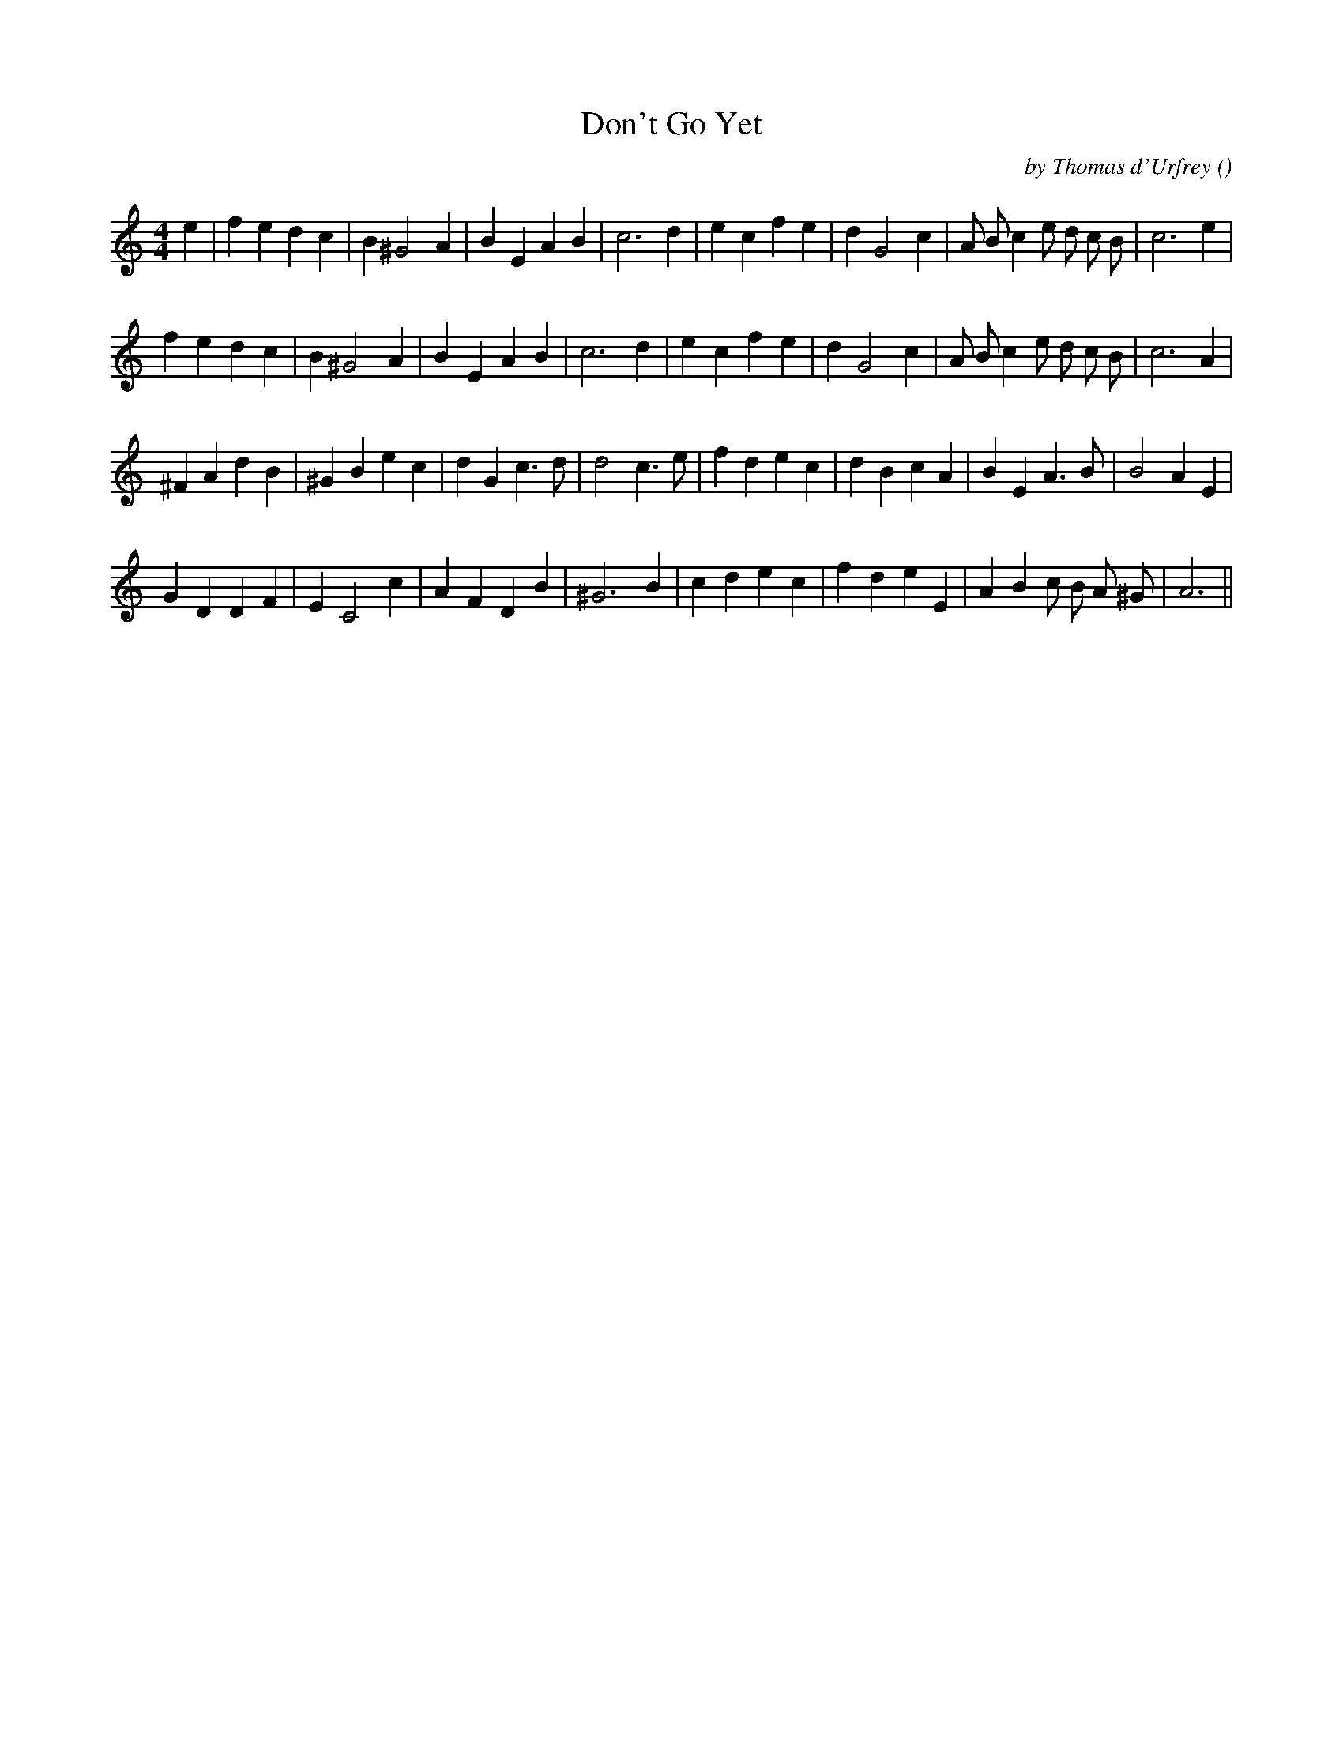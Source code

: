 X:1
T: Don't Go Yet
N:
C:by Thomas d'Urfrey
S:Tune is "Fisherman's Song"
A:
O:
R:
M:4/4
K:C
I:speed 200
%W:
% voice 1 (1 lines, 30 notes)
K:C
M:4/4
L:1/16
e4 |f4 e4 d4 c4 |B4 ^G8 A4 |B4 E4 A4 B4 |c12 d4 |e4 c4 f4 e4 |d4 G8 c4 |A2 B2 c4 e2 d2 c2 B2 |c12 e4 |
%W:
% voice 1 (1 lines, 29 notes)
f4 e4 d4 c4 |B4 ^G8 A4 |B4 E4 A4 B4 |c12 d4 |e4 c4 f4 e4 |d4 G8 c4 |A2 B2 c4 e2 d2 c2 B2 |c12 A4 |
%W:
% voice 1 (1 lines, 30 notes)
^F4 A4 d4 B4 |^G4 B4 e4 c4 |d4 G4 c6 d2 |d8 c6 e2 |f4 d4 e4 c4 |d4 B4 c4 A4 |B4 E4 A6 B2 |B8 A4 E4 |
%W:
% voice 1 (1 lines, 28 notes)
G4 D4 D4 F4 |E4 C8 c4 |A4 F4 D4 B4 |^G12 B4 |c4 d4 e4 c4 |f4 d4 e4 E4 |A4 B4 c2 B2 A2 ^G2 |A12 ||
